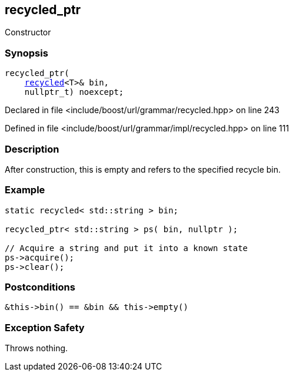 :relfileprefix: ../../../../
[#AC8AB5B1FAEA312BF7E7C867FABFF3369F7B06B8]
== recycled_ptr

pass:v,q[Constructor]


=== Synopsis

[source,cpp,subs="verbatim,macros,-callouts"]
----
recycled_ptr(
    xref:reference/boost/urls/grammar/recycled.adoc[recycled]<T>& bin,
    nullptr_t) noexcept;
----

Declared in file <include/boost/url/grammar/recycled.hpp> on line 243

Defined in file <include/boost/url/grammar/impl/recycled.hpp> on line 111

=== Description

pass:v,q[After construction, this is empty and] pass:v,q[refers to the specified recycle bin.]

=== Example
[,cpp]
----
static recycled< std::string > bin;

recycled_ptr< std::string > ps( bin, nullptr );

// Acquire a string and put it into a known state
ps->acquire();
ps->clear();
----

=== Postconditions
[,cpp]
----
&this->bin() == &bin && this->empty()
----

=== Exception Safety
pass:v,q[Throws nothing.]



